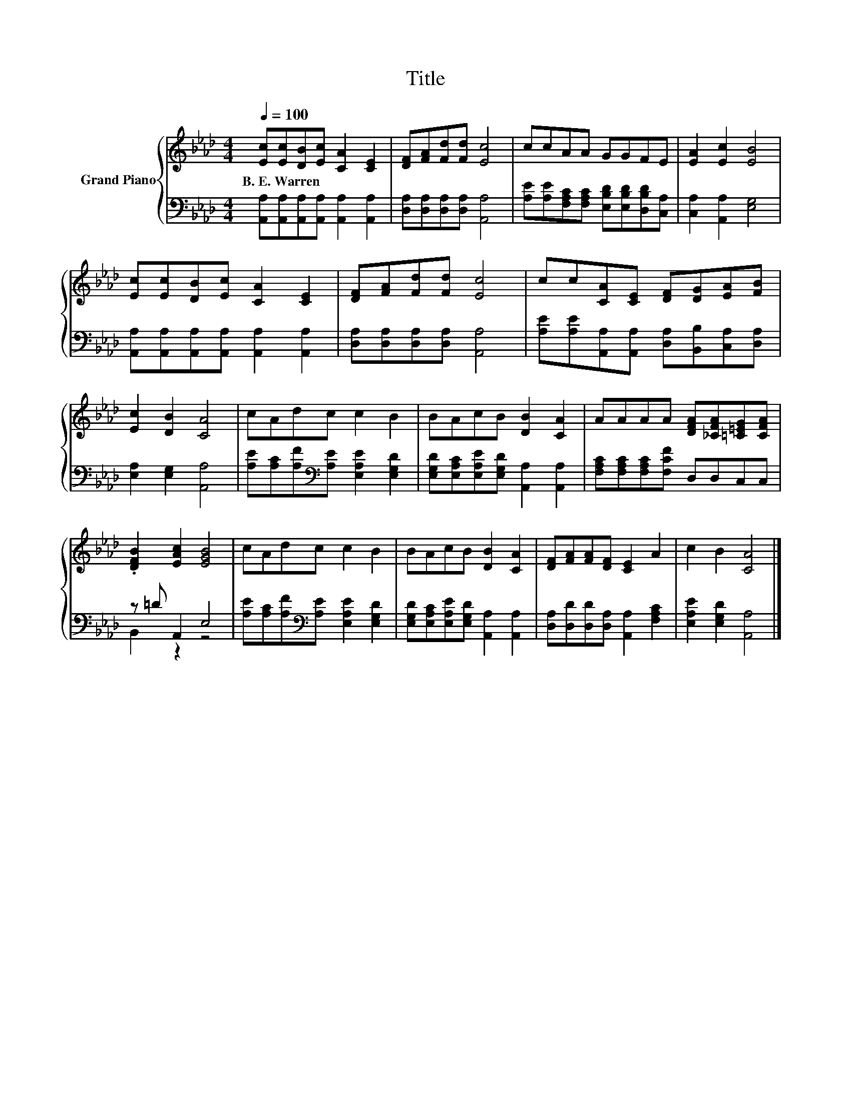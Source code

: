X:1
T:Title
%%score { 1 | ( 2 3 ) }
L:1/8
Q:1/4=100
M:4/4
K:Ab
V:1 treble nm="Grand Piano"
V:2 bass 
V:3 bass 
V:1
 [Ec][Ec][DB][Ec] [CA]2 [CE]2 | [DF][FA][Fd][Fd] [Ec]4 | ccAA GGFE | [EA]2 [Ec]2 [EB]4 | %4
w: B.~E.~Warren * * * * *||||
 [Ec][Ec][DB][Ec] [CA]2 [CE]2 | [DF][FA][Fd][Fd] [Ec]4 | cc[CA][CE] [DF][DG][EA][FB] | %7
w: |||
 [Ec]2 [DB]2 [CA]4 | cAdc c2 B2 | BAcB [DB]2 [CA]2 | AAAA [DFA][_CFA][=C=EG][CFA] | %11
w: ||||
 .[DFB]2 [EAc]2 [EGB]4 | cAdc c2 B2 | BAcB [DB]2 [CA]2 | [DF][FA][FA][DF] [CE]2 A2 | c2 B2 [CA]4 |] %16
w: |||||
V:2
 [A,,A,][A,,A,][A,,A,][A,,A,] [A,,A,]2 [A,,A,]2 | [D,A,][D,A,][D,A,][D,A,] [A,,A,]4 | %2
 [A,E][A,E][F,A,C][F,A,C] [E,B,D][E,B,D][D,B,D][C,A,] | [C,A,]2 [A,,A,]2 [E,G,]4 | %4
 [A,,A,][A,,A,][A,,A,][A,,A,] [A,,A,]2 [A,,A,]2 | [D,A,][D,A,][D,A,][D,A,] [A,,A,]4 | %6
 [A,E][A,E][A,,A,][A,,A,] [D,A,][B,,B,][C,A,][D,A,] | [E,A,]2 [E,G,]2 [A,,A,]4 | %8
 [A,E][A,C][A,F][K:bass][A,E] [E,A,E]2 [E,G,D]2 | [E,G,D][E,A,C][E,A,E][E,G,D] [A,,A,]2 [A,,A,]2 | %10
 [F,A,C][F,A,C][F,A,C][F,CF] D,D,C,C, | z =D A,,2 E,4 | %12
 [A,E][A,C][A,F][K:bass][A,E] [E,A,E]2 [E,G,D]2 | [E,G,D][E,A,C][E,A,E][E,G,D] [A,,A,]2 [A,,A,]2 | %14
 [D,A,][D,D][D,D][D,A,] [A,,A,]2 [F,A,C]2 | [E,A,E]2 [E,G,D]2 [A,,A,]4 |] %16
V:3
 x8 | x8 | x8 | x8 | x8 | x8 | x8 | x8 | x3[K:bass] x5 | x8 | x8 | B,,2 z2 z4 | x3[K:bass] x5 | %13
 x8 | x8 | x8 |] %16

